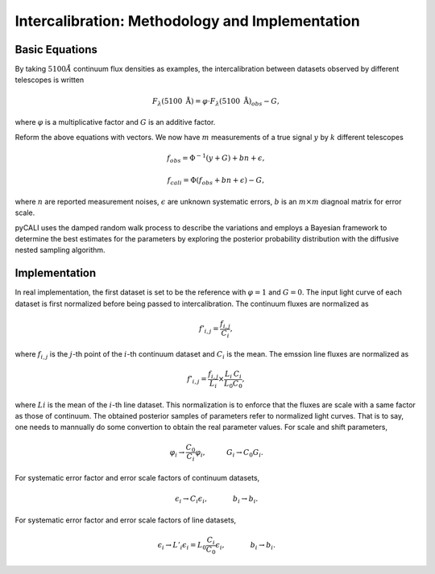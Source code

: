 ************************************************
Intercalibration: Methodology and Implementation 
************************************************

Basic Equations
===============
By taking :math:`5100\AA` continuum flux densities as examples, the intercalibration between datasets observed 
by different telescopes is written

.. math::
  
  F_\lambda (5100~\text{\AA}) = \varphi \cdot F_\lambda (5100~\text{\AA})_{obs} - G,

where :math:`\varphi` is a multiplicative factor and :math:`G` is an additive factor.

Reform the above equations with vectors. We now have :math:`m` measurements of a true signal :math:`y` by :math:`k` different telescopes

.. math::
  
  {f}_{obs} = {\Phi}^{-1}({y} + {G}) + {bn} + {\epsilon},

  {f}_{cali} = {\Phi}({f}_{obs}+ {bn} + {\epsilon}) - {G},

where :math:`n` are reported measurement noises, :math:`\epsilon` are unknown systematic errors, 
:math:`b` is an :math:`m\times m` diagnoal matrix for error scale.

pyCALI uses the damped random walk process to describe the variations and employs a Bayesian 
framework to determine the best estimates for the parameters by exploring the posterior probability distribution
with the diffusive nested sampling algorithm.

Implementation
==============
In real implementation, the first dataset is set to be the reference with :math:`\varphi=1` and :math:`G=0`. 
The input light curve of each dataset is first normalized before being passed to intercalibration. The continuum fluxes are normalized as  

.. math::
  
  f'_{i,j} = \frac{f_{i, j}}{C_i},

where :math:`f_{i, j}` is the :math:`j`-th point of the :math:`i`-th continuum dataset and :math:`C_i` is the mean. 
The emssion line fluxes are normalized as

.. math::

  f'_{i,j} = \frac{f_{i, j}}{L_i}\times \frac{L_{i}}{L_0}\frac{C_{i}}{C_0},

where :math:`L i` is the mean of the :math:`i`-th line dataset. This normalization is to enforce that the fluxes are scale with a
same factor as those of continuum. The obtained posterior samples of parameters refer to normalized light curves.
That is to say, one needs to mannually do some convertion to obtain the real parameter values. For scale and shift
parameters,

.. math::

   \varphi_i \rightarrow \frac{C_0}{C_i} \varphi_i,~~~~~~~~~G_i \rightarrow  C_0 G_i.

For systematic error factor and error scale factors of continuum datasets, 

.. math::

  \epsilon_i \rightarrow C_i \epsilon_i, ~~~~~~~~~~~b_i \rightarrow b_i.

For systematic error factor and error scale factors of line datasets, 

.. math::

  \epsilon_i \rightarrow L'_i \epsilon_i = L_0\frac{C_i}{C_0} \epsilon_i, ~~~~~~~~~~~b_i \rightarrow b_i.